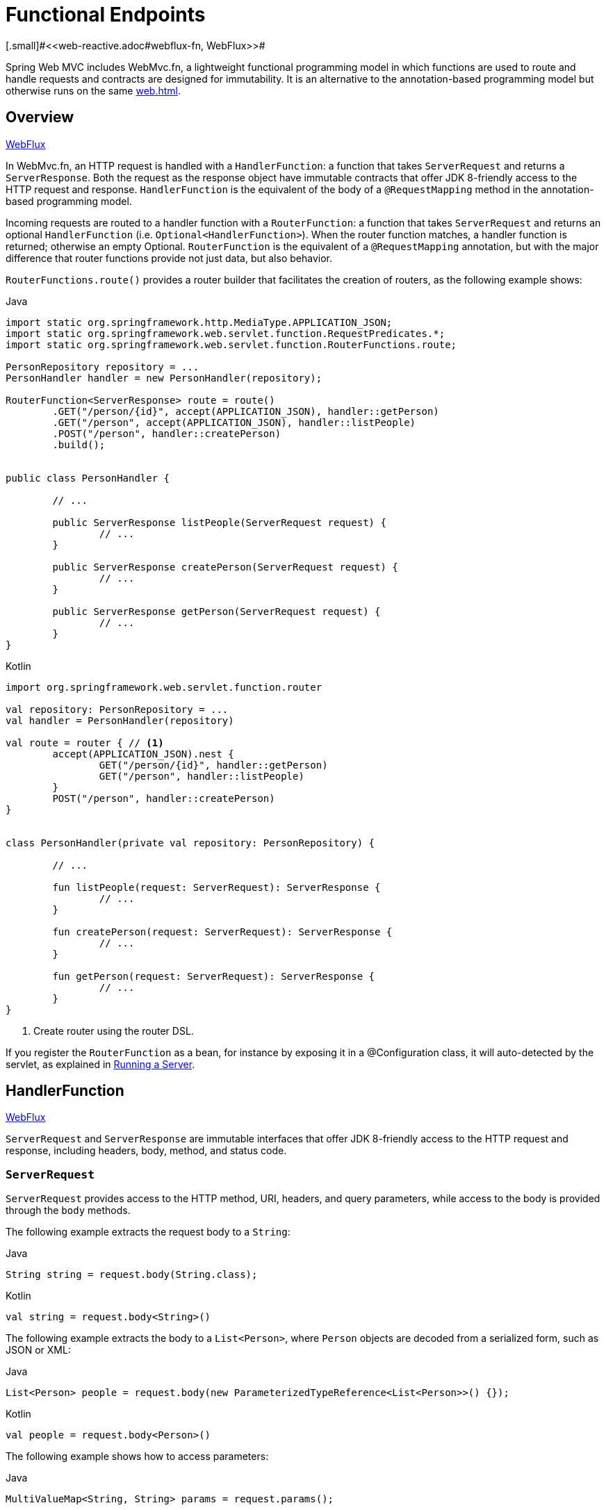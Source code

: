 [[webmvc-fn]]
= Functional Endpoints
[.small]#<<web-reactive.adoc#webflux-fn, WebFlux>>#

Spring Web MVC includes WebMvc.fn, a lightweight functional programming model in which functions
are used to route and handle requests and contracts are designed for immutability.
It is an alternative to the annotation-based programming model but otherwise runs on
the same <<web#mvc-servlet>>.




[[webmvc-fn-overview]]
== Overview
[.small]#<<web-reactive.adoc#webflux-fn-overview, WebFlux>>#

In WebMvc.fn, an HTTP request is handled with a `HandlerFunction`: a function that takes
`ServerRequest` and returns a `ServerResponse`.
Both the request as the response object have immutable contracts that offer JDK 8-friendly
access to the HTTP request and response.
`HandlerFunction` is the equivalent of the body of a `@RequestMapping` method in the
annotation-based programming model.

Incoming requests are routed to a handler function with a `RouterFunction`: a function that
takes `ServerRequest` and returns an optional `HandlerFunction` (i.e. `Optional<HandlerFunction>`).
When the router function matches, a handler function is returned; otherwise an empty Optional.
`RouterFunction` is the equivalent of a `@RequestMapping` annotation, but with the major
difference that router functions provide not just data, but also behavior.

`RouterFunctions.route()` provides a router builder that facilitates the creation of routers,
as the following example shows:

[source,java,indent=0,subs="verbatim,quotes",role="primary"]
.Java
----
	import static org.springframework.http.MediaType.APPLICATION_JSON;
	import static org.springframework.web.servlet.function.RequestPredicates.*;
	import static org.springframework.web.servlet.function.RouterFunctions.route;

	PersonRepository repository = ...
	PersonHandler handler = new PersonHandler(repository);

	RouterFunction<ServerResponse> route = route()
		.GET("/person/{id}", accept(APPLICATION_JSON), handler::getPerson)
		.GET("/person", accept(APPLICATION_JSON), handler::listPeople)
		.POST("/person", handler::createPerson)
		.build();


	public class PersonHandler {

		// ...

		public ServerResponse listPeople(ServerRequest request) {
			// ...
		}

		public ServerResponse createPerson(ServerRequest request) {
			// ...
		}

		public ServerResponse getPerson(ServerRequest request) {
			// ...
		}
	}
----

[source,kotlin,indent=0,subs="verbatim,quotes",role="secondary"]
.Kotlin
----
	import org.springframework.web.servlet.function.router

	val repository: PersonRepository = ...
	val handler = PersonHandler(repository)

	val route = router { // <1>
		accept(APPLICATION_JSON).nest {
			GET("/person/{id}", handler::getPerson)
			GET("/person", handler::listPeople)
		}
		POST("/person", handler::createPerson)
	}


	class PersonHandler(private val repository: PersonRepository) {

		// ...

		fun listPeople(request: ServerRequest): ServerResponse {
			// ...
		}

		fun createPerson(request: ServerRequest): ServerResponse {
			// ...
		}

		fun getPerson(request: ServerRequest): ServerResponse {
			// ...
		}
	}
----
<1> Create router using the router DSL.


If you register the `RouterFunction` as a bean, for instance by exposing it in a
@Configuration class, it will auto-detected by the servlet, as explained in <<webmvc-fn-running>>.




[[webmvc-fn-handler-functions]]
== HandlerFunction
[.small]#<<web-reactive.adoc#webflux-fn-handler-functions, WebFlux>>#

`ServerRequest` and `ServerResponse` are immutable interfaces that offer JDK 8-friendly
access to the HTTP request and response, including headers, body, method, and status code.


[[webmvc-fn-request]]
=== `ServerRequest`

`ServerRequest` provides access to the HTTP method, URI, headers, and query parameters,
while access to the body is provided through the `body` methods.

The following example extracts the request body to a `String`:

[source,java,role="primary"]
.Java
----
String string = request.body(String.class);
----
[source,kotlin,role="secondary"]
.Kotlin
----
val string = request.body<String>()
----


The following example extracts the body to a `List<Person>`,
where `Person` objects are decoded from a serialized form, such as JSON or XML:

[source,java,role="primary"]
.Java
----
List<Person> people = request.body(new ParameterizedTypeReference<List<Person>>() {});
----
[source,kotlin,role="secondary"]
.Kotlin
----
val people = request.body<Person>()
----

The following example shows how to access parameters:

[source,java,role="primary"]
.Java
----
MultiValueMap<String, String> params = request.params();
----
[source,kotlin,role="secondary"]
.Kotlin
----
val map = request.params()
----


[[webmvc-fn-response]]
=== `ServerResponse`

`ServerResponse` provides access to the HTTP response and, since it is immutable, you can use
a `build` method to create it. You can use the builder to set the response status, to add response
headers, or to provide a body. The following example creates a 200 (OK) response with JSON
content:

[source,java,role="primary"]
.Java
----
Person person = ...
ServerResponse.ok().contentType(MediaType.APPLICATION_JSON).body(person);
----
[source,kotlin,role="secondary"]
.Kotlin
----
val person: Person = ...
ServerResponse.ok().contentType(MediaType.APPLICATION_JSON).body(person)
----

The following example shows how to build a 201 (CREATED) response with a `Location` header and no body:

[source,java,role="primary"]
.Java
----
URI location = ...
ServerResponse.created(location).build();
----
[source,kotlin,role="secondary"]
.Kotlin
----
val location: URI = ...
ServerResponse.created(location).build()
----


[[webmvc-fn-handler-classes]]
=== Handler Classes

We can write a handler function as a lambda, as the following example shows:

[source,java,indent=0,subs="verbatim,quotes",role="primary"]
.Java
----
HandlerFunction<ServerResponse> helloWorld =
  request -> ServerResponse.ok().body("Hello World");
----
[source,kotlin,indent=0,subs="verbatim,quotes",role="secondary"]
.Kotlin
----
val helloWorld: (ServerRequest) -> ServerResponse =
  { ServerResponse.ok().body("Hello World") }
----

That is convenient, but in an application we need multiple functions, and multiple inline
lambda's can get messy.
Therefore, it is useful to group related handler functions together into a handler class, which
has a similar role as  `@Controller` in an annotation-based application.
For example, the following class exposes a reactive `Person` repository:

[source,java,indent=0,subs="verbatim,quotes",role="primary"]
.Java
----
import static org.springframework.http.MediaType.APPLICATION_JSON;
import static org.springframework.web.reactive.function.server.ServerResponse.ok;

public class PersonHandler {

	private final PersonRepository repository;

	public PersonHandler(PersonRepository repository) {
		this.repository = repository;
	}

	public ServerResponse listPeople(ServerRequest request) { // <1>
		List<Person> people = repository.allPeople();
		return ok().contentType(APPLICATION_JSON).body(people);
	}

	public ServerResponse createPerson(ServerRequest request) throws Exception { // <2>
		Person person = request.body(Person.class);
		repository.savePerson(person);
		return ok().build();
	}

	public ServerResponse getPerson(ServerRequest request) { // <3>
		int personId = Integer.parseInt(request.pathVariable("id"));
		Person person = repository.getPerson(personId);
		if (person != null) {
			return ok().contentType(APPLICATION_JSON).body(person))
		}
		else {
			return ServerResponse.notFound().build();
		}
	}

}
----
<1> `listPeople` is a handler function that returns all `Person` objects found in the repository as
JSON.
<2> `createPerson` is a handler function that stores a new `Person` contained in the request body.
<3> `getPerson` is a handler function that returns a single person, identified by the `id` path
variable. We retrieve that `Person` from the repository and create a JSON response, if it is
found. If it is not found, we return a 404 Not Found response.

[source,kotlin,indent=0,subs="verbatim,quotes",role="secondary"]
.Kotlin
----
	class PersonHandler(private val repository: PersonRepository) {

		fun listPeople(request: ServerRequest): ServerResponse { // <1>
			val people: List<Person> = repository.allPeople()
			return ok().contentType(APPLICATION_JSON).body(people);
		}

		fun createPerson(request: ServerRequest): ServerResponse { // <2>
			val person = request.body<Person>()
			repository.savePerson(person)
			return ok().build()
		}

		fun getPerson(request: ServerRequest): ServerResponse { // <3>
			val personId = request.pathVariable("id").toInt()
			return repository.getPerson(personId)?.let { ok().contentType(APPLICATION_JSON).body(it) }
					?: ServerResponse.notFound().build()

		}
	}
----
<1> `listPeople` is a handler function that returns all `Person` objects found in the repository as
JSON.
<2> `createPerson` is a handler function that stores a new `Person` contained in the request body.
<3> `getPerson` is a handler function that returns a single person, identified by the `id` path
variable. We retrieve that `Person` from the repository and create a JSON response, if it is
found. If it is not found, we return a 404 Not Found response.


[[webmvc-fn-handler-validation]]
=== Validation

A functional endpoint can use Spring's <<core.adoc#validation, validation facilities>> to
apply validation to the request body. For example, given a custom Spring
<<core.adoc#validation, Validator>> implementation for a `Person`:

[source,java,indent=0,subs="verbatim,quotes",role="primary"]
.Java
----
	public class PersonHandler {

		private final Validator validator = new PersonValidator(); // <1>

		// ...

		public ServerResponse createPerson(ServerRequest request) {
			Person person = request.body(Person.class);
			validate(person); // <2>
			repository.savePerson(person);
			return ok().build();
		}

		private void validate(Person person) {
			Errors errors = new BeanPropertyBindingResult(person, "person");
			validator.validate(person, errors);
			if (errors.hasErrors()) {
				throw new ServerWebInputException(errors.toString()); // <3>
			}
		}
	}
----
<1> Create `Validator` instance.
<2> Apply validation.
<3> Raise exception for a 400 response.

[source,kotlin,indent=0,subs="verbatim,quotes",role="secondary"]
.Kotlin
----
	class PersonHandler(private val repository: PersonRepository) {

		private val validator = PersonValidator() // <1>

		// ...

		fun createPerson(request: ServerRequest): ServerResponse {
			val person = request.body<Person>()
			validate(person) // <2>
			repository.savePerson(person)
			return ok().build()
		}

		private fun validate(person: Person) {
			val errors: Errors = BeanPropertyBindingResult(person, "person")
			validator.validate(person, errors)
			if (errors.hasErrors()) {
				throw ServerWebInputException(errors.toString()) // <3>
			}
		}
	}
----
<1> Create `Validator` instance.
<2> Apply validation.
<3> Raise exception for a 400 response.

Handlers can also use the standard bean validation API (JSR-303) by creating and injecting
a global `Validator` instance based on `LocalValidatorFactoryBean`.
See <<core.adoc#validation-beanvalidation, Spring Validation>>.



[[webmvc-fn-router-functions]]
== `RouterFunction`
[.small]#<<web-reactive.adoc#webflux-fn-router-functions, WebFlux>>#

Router functions are used to route the requests to the corresponding `HandlerFunction`.
Typically, you do not write router functions yourself, but rather use a method on the
`RouterFunctions` utility class to create one.
`RouterFunctions.route()` (no parameters) provides you with a fluent builder for creating a router
function, whereas `RouterFunctions.route(RequestPredicate, HandlerFunction)` offers a direct way
to create a router.

Generally, it is recommended to use the `route()` builder, as it provides
convenient short-cuts for typical mapping scenarios without requiring hard-to-discover
static imports.
For instance, the router function builder offers the method `GET(String, HandlerFunction)` to create a mapping for GET requests; and `POST(String, HandlerFunction)` for POSTs.

Besides HTTP method-based mapping, the route builder offers a way to introduce additional
predicates when mapping to requests.
For each HTTP method there is an overloaded variant that takes a `RequestPredicate` as a
parameter, though which additional constraints can be expressed.


[[webmvc-fn-predicates]]
=== Predicates

You can write your own `RequestPredicate`, but the `RequestPredicates` utility class
offers commonly used implementations, based on the request path, HTTP method, content-type,
and so on.
The following example uses a request predicate to create a constraint based on the `Accept`
header:

[source,java,indent=0,subs="verbatim,quotes",role="primary"]
.Java
----
	RouterFunction<ServerResponse> route = RouterFunctions.route()
		.GET("/hello-world", accept(MediaType.TEXT_PLAIN),
			request -> ServerResponse.ok().body("Hello World")).build();
----
[source,kotlin,indent=0,subs="verbatim,quotes",role="secondary"]
.Kotlin
----
	import org.springframework.web.servlet.function.router

	val route = router {
		GET("/hello-world", accept(TEXT_PLAIN)) {
			ServerResponse.ok().body("Hello World")
		}
	}
----

You can compose multiple request predicates together by using:

* `RequestPredicate.and(RequestPredicate)` -- both must match.
* `RequestPredicate.or(RequestPredicate)` -- either can match.

Many of the predicates from `RequestPredicates` are composed.
For example, `RequestPredicates.GET(String)` is composed from `RequestPredicates.method(HttpMethod)`
and `RequestPredicates.path(String)`.
The example shown above also uses two request predicates, as the builder uses
`RequestPredicates.GET` internally, and composes that with the `accept` predicate.



[[webmvc-fn-routes]]
=== Routes

Router functions are evaluated in order: if the first route does not match, the
second is evaluated, and so on.
Therefore, it makes sense to declare more specific routes before general ones.
Note that this behavior is different from the annotation-based programming model, where the
"most specific" controller method is picked automatically.

When using the router function builder, all defined routes are composed into one
`RouterFunction` that is returned from `build()`.
There are also other ways to compose multiple router functions together:

* `add(RouterFunction)` on the `RouterFunctions.route()` builder
* `RouterFunction.and(RouterFunction)`
* `RouterFunction.andRoute(RequestPredicate, HandlerFunction)` -- shortcut for
`RouterFunction.and()` with nested `RouterFunctions.route()`.

The following example shows the composition of four routes:


[source,java,indent=0,subs="verbatim,quotes",role="primary"]
.Java
----
	import static org.springframework.http.MediaType.APPLICATION_JSON;
	import static org.springframework.web.servlet.function.RequestPredicates.*;

	PersonRepository repository = ...
	PersonHandler handler = new PersonHandler(repository);

	RouterFunction<ServerResponse> otherRoute = ...

	RouterFunction<ServerResponse> route = route()
		.GET("/person/{id}", accept(APPLICATION_JSON), handler::getPerson) // <1>
		.GET("/person", accept(APPLICATION_JSON), handler::listPeople) // <2>
		.POST("/person", handler::createPerson) // <3>
		.add(otherRoute) // <4>
		.build();
----
<1> pass:q[`GET /person/{id}`] with an `Accept` header that matches JSON is routed to
`PersonHandler.getPerson`
<2> `GET /person` with an `Accept` header that matches JSON is routed to
`PersonHandler.listPeople`
<3> `POST /person` with no additional predicates is mapped to
`PersonHandler.createPerson`, and
<4> `otherRoute` is a router function that is created elsewhere, and added to the route built.

[source,kotlin,indent=0,subs="verbatim,quotes",role="secondary"]
.Kotlin
----
	import org.springframework.http.MediaType.APPLICATION_JSON
	import org.springframework.web.servlet.function.router

	val repository: PersonRepository = ...
	val handler = PersonHandler(repository);

	val otherRoute = router {  }

	val route = router {
		GET("/person/{id}", accept(APPLICATION_JSON), handler::getPerson) // <1>
		GET("/person", accept(APPLICATION_JSON), handler::listPeople) // <2>
		POST("/person", handler::createPerson) // <3>
	}.and(otherRoute) // <4>
----
<1> pass:q[`GET /person/{id}`] with an `Accept` header that matches JSON is routed to
`PersonHandler.getPerson`
<2> `GET /person` with an `Accept` header that matches JSON is routed to
`PersonHandler.listPeople`
<3> `POST /person` with no additional predicates is mapped to
`PersonHandler.createPerson`, and
<4> `otherRoute` is a router function that is created elsewhere, and added to the route built.


=== Nested Routes

It is common for a group of router functions to have a shared predicate, for instance a shared
path.
In the example above, the shared predicate would be a path predicate that matches `/person`,
used by three of the routes.
When using annotations, you would remove this duplication by using a type-level `@RequestMapping`
 annotation that maps to `/person`.
In WebMvc.fn, path predicates can be shared through the `path` method on the router function builder.
For instance, the last few lines of the example above can be improved in the following way by using nested routes:

[source,java,indent=0,subs="verbatim,quotes",role="primary"]
.Java
----
RouterFunction<ServerResponse> route = route()
	.path("/person", builder -> builder // <1>
		.GET("/{id}", accept(APPLICATION_JSON), handler::getPerson)
		.GET("", accept(APPLICATION_JSON), handler::listPeople)
		.POST("/person", handler::createPerson))
	.build();
----
<1> Note that second parameter of `path` is a consumer that takes the router builder.

[source,kotlin,indent=0,subs="verbatim,quotes",role="secondary"]
.Kotlin
----
	import org.springframework.web.servlet.function.router

	val route = router {
		"/person".nest {
			GET("/{id}", accept(APPLICATION_JSON), handler::getPerson)
			GET("", accept(APPLICATION_JSON), handler::listPeople)
			POST("/person", handler::createPerson)
		}
	}
----

Though path-based nesting is the most common, you can nest on any kind of predicate by using
the `nest` method on the builder.
The above still contains some duplication in the form of the shared `Accept`-header predicate.
We can further improve by using the `nest` method together with `accept`:

[source,java,indent=0,subs="verbatim,quotes",role="primary"]
.Java
----
	RouterFunction<ServerResponse> route = route()
		.path("/person", b1 -> b1
			.nest(accept(APPLICATION_JSON), b2 -> b2
				.GET("/{id}", handler::getPerson)
				.GET("", handler::listPeople))
			.POST("/person", handler::createPerson))
		.build();
----
[source,kotlin,indent=0,subs="verbatim,quotes",role="secondary"]
.Kotlin
----
	import org.springframework.web.servlet.function.router

	val route = router {
		"/person".nest {
			accept(APPLICATION_JSON).nest {
				GET("/{id}", handler::getPerson)
				GET("", handler::listPeople)
				POST("/person", handler::createPerson)
			}
		}
	}
----


[[webmvc-fn-running]]
== Running a Server
[.small]#<<web-reactive.adoc#webflux-fn-running, WebFlux>>#

You typically run router functions in a <<web.adoc#mvc-servlet, `DispatcherHandler`>>-based setup through the
<<web.adoc#mvc-config>>, which uses Spring configuration to declare the
components required to process requests. The MVC Java configuration declares the following
infrastructure components to support functional endpoints:

* `RouterFunctionMapping`: Detects one or more `RouterFunction<?>` beans in the Spring
configuration, combines them through `RouterFunction.andOther`, and routes requests to the
resulting composed `RouterFunction`.
* `HandlerFunctionAdapter`: Simple adapter that lets `DispatcherHandler` invoke
a `HandlerFunction` that was mapped to a request.

The preceding components let functional endpoints fit within the `DispatcherServlet` request
processing lifecycle and also (potentially) run side by side with annotated controllers, if
any are declared. It is also how functional endpoints are enabled by the Spring Boot Web
starter.

The following example shows a WebFlux Java configuration:

[source,java,indent=0,subs="verbatim,quotes",role="primary"]
.Java
----
	@Configuration
	@EnableMvc
	public class WebConfig implements WebMvcConfigurer {

		@Bean
		public RouterFunction<?> routerFunctionA() {
			// ...
		}

		@Bean
		public RouterFunction<?> routerFunctionB() {
			// ...
		}

		// ...

		@Override
		public void configureMessageConverters(List<HttpMessageConverter<?>> converters) {
			// configure message conversion...
		}

		@Override
		public void addCorsMappings(CorsRegistry registry) {
			// configure CORS...
		}

		@Override
		public void configureViewResolvers(ViewResolverRegistry registry) {
			// configure view resolution for HTML rendering...
		}
	}
----
[source,kotlin,indent=0,subs="verbatim,quotes",role="secondary"]
.Kotlin
----
	@Configuration
	@EnableMvc
	class WebConfig : WebMvcConfigurer {

		@Bean
		fun routerFunctionA(): RouterFunction<*> {
			// ...
		}

		@Bean
		fun routerFunctionB(): RouterFunction<*> {
			// ...
		}

		// ...

		override fun configureMessageConverters(converters: List<HttpMessageConverter<*>>) {
			// configure message conversion...
		}

		override fun addCorsMappings(registry: CorsRegistry) {
			// configure CORS...
		}

		override fun configureViewResolvers(registry: ViewResolverRegistry) {
			// configure view resolution for HTML rendering...
		}
	}
----




[[webmvc-fn-handler-filter-function]]
== Filtering Handler Functions
[.small]#<<web-reactive.adoc#webflux-fn-handler-filter-function, WebFlux>>#

You can filter handler functions by using the `before`, `after`, or `filter` methods on the routing
function builder.
With annotations, you can achieve similar functionality by using `@ControllerAdvice`, a `ServletFilter`, or both.
The filter will apply to all routes that are built by the builder.
This means that filters defined in nested routes do not apply to "top-level" routes.
For instance, consider the following example:

[source,java,indent=0,subs="verbatim,quotes",role="primary"]
.Java
----
	RouterFunction<ServerResponse> route = route()
		.path("/person", b1 -> b1
			.nest(accept(APPLICATION_JSON), b2 -> b2
				.GET("/{id}", handler::getPerson)
				.GET("", handler::listPeople)
				.before(request -> ServerRequest.from(request) // <1>
					.header("X-RequestHeader", "Value")
					.build()))
			.POST("/person", handler::createPerson))
		.after((request, response) -> logResponse(response)) // <2>
		.build();
----
<1> The `before` filter that adds a custom request header is only applied to the two GET routes.
<2> The `after` filter that logs the response is applied to all routes, including the nested ones.

[source,kotlin,indent=0,subs="verbatim,quotes",role="secondary"]
.Kotlin
----
	import org.springframework.web.servlet.function.router

	val route = router {
		"/person".nest {
			GET("/{id}", handler::getPerson)
			GET("", handler::listPeople)
			before { // <1>
				ServerRequest.from(it)
						.header("X-RequestHeader", "Value").build()
			}
			POST("/person", handler::createPerson)
			after { _, response -> // <2>
				logResponse(response)
			}
		}
	}
----
<1> The `before` filter that adds a custom request header is only applied to the two GET routes.
<2> The `after` filter that logs the response is applied to all routes, including the nested ones.


The `filter` method on the router builder takes a `HandlerFilterFunction`: a
function that takes a `ServerRequest` and `HandlerFunction` and returns a `ServerResponse`.
The handler function parameter represents the next element in the chain.
This is typically the handler that is routed to, but it can also be another
filter if multiple are applied.

Now we can add a simple security filter to our route, assuming that we have a `SecurityManager` that
can determine whether a particular path is allowed.
The following example shows how to do so:

[source,java,indent=0,subs="verbatim,quotes",role="primary"]
.Java
----
	SecurityManager securityManager = ...

	RouterFunction<ServerResponse> route = route()
		.path("/person", b1 -> b1
			.nest(accept(APPLICATION_JSON), b2 -> b2
				.GET("/{id}", handler::getPerson)
				.GET("", handler::listPeople))
			.POST("/person", handler::createPerson))
		.filter((request, next) -> {
			if (securityManager.allowAccessTo(request.path())) {
				return next.handle(request);
			}
			else {
				return ServerResponse.status(UNAUTHORIZED).build();
			}
		})
		.build();
----
[source,kotlin,indent=0,subs="verbatim,quotes",role="secondary"]
.Kotlin
----
	import org.springframework.web.servlet.function.router

	val securityManager: SecurityManager = ...

	val route = router {
		("/person" and accept(APPLICATION_JSON)).nest {
			GET("/{id}", handler::getPerson)
			GET("", handler::listPeople)
			POST("/person", handler::createPerson)
			filter { request, next ->
				if (securityManager.allowAccessTo(request.path())) {
					next(request)
				}
				else {
					status(UNAUTHORIZED).build();
				}
			}
		}
	}
----

The preceding example demonstrates that invoking the `next.handle(ServerRequest)` is optional.
We allow only the handler function to be executed when access is allowed.

Besides using the `filter` method on the router function builder, it is possible to apply a
filter to an existing router function via `RouterFunction.filter(HandlerFilterFunction)`.

NOTE: CORS support for functional endpoints is provided through a dedicated
<<webmvc-cors.adoc#mvc-cors-filter, `CorsFilter`>>.
